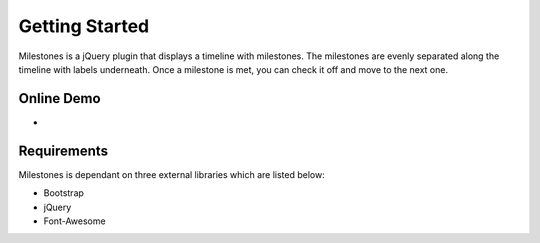 .. milestones documentation master file, created by
   sphinx-quickstart on Thu Jan 25 18:52:19 2018.
   You can adapt this file completely to your liking, but it should at least
   contain the root `toctree` directive.

Getting Started
===============

Milestones is a jQuery plugin that displays a timeline with milestones. The milestones are evenly separated along the timeline with labels underneath. Once a milestone is met, you can check it off and move to the next one. 

Online Demo
-----------

* .. _Demo: https://stemo40.github.io/milestones/

Requirements
------------

Milestones is dependant on three external libraries which are listed below:

* Bootstrap
* jQuery
* Font-Awesome

